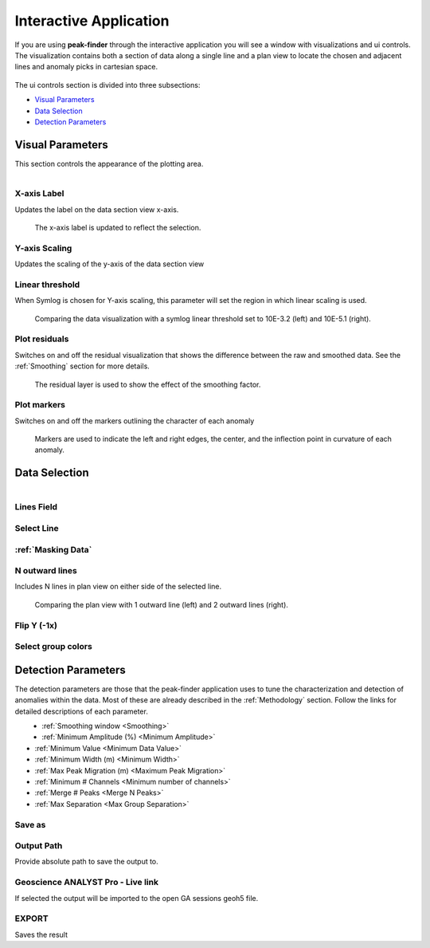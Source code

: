 .. _interactive_application:

Interactive Application
=======================

If you are using **peak-finder** through the interactive application you will see
a window with visualizations and ui controls.  The visualization contains both a
section of data along a single line and a plan view to locate the chosen and
adjacent lines and anomaly picks in cartesian space.

.. figure:: /images/interactive/visualizations.png
    :scale: 40%

The ui controls section is divided into three subsections:

- `Visual Parameters`_
- `Data Selection`_
- `Detection Parameters`_

.. figure:: /images/interactive/ui_controls.png
    :scale: 40%



Visual Parameters
~~~~~~~~~~~~~~~~~

This section controls the appearance of the plotting area.

.. figure:: /images/parameters/visual_parameters.png
   :align: left

X-axis Label
____________

Updates the label on the data section view x-axis.

.. figure:: /images/parameters/visualization/section_xlabel.png

   The x-axis label is updated to reflect the selection.

Y-axis Scaling
______________

Updates the scaling of the y-axis of the data section view

.. todo::

   Add a figure showing data with both linear and symlog scaling

Linear threshold
________________

When Symlog is chosen for Y-axis scaling, this parameter will set the
region in which linear scaling is used.

.. figure:: /images/parameters/visualization/linthresh_compare.png
   :scale: 60%

   Comparing the data visualization with a symlog linear threshold set to
   10E-3.2 (left) and 10E-5.1 (right).

Plot residuals
______________

Switches on and off the residual visualization that shows the difference
between the raw and smoothed data.  See the :ref:`Smoothing` section for more details.

.. figure:: /images/parameters/visualization/residuals.png
   :scale: 40%

   The residual layer is used to show the effect of the smoothing factor.

Plot markers
____________

Switches on and off the markers outlining the character of each anomaly

.. figure:: /images/parameters/visualization/markers.png
   :scale: 40%

   Markers are used to indicate the left and right edges, the center,
   and the inflection point in curvature of each anomaly.

Data Selection
~~~~~~~~~~~~~~
.. figure:: /images/parameters/data_selection_parameters.png
   :width: 80%
   :align: left

Lines Field
___________

.. autoproperty:: peak_finder.params.PeakFinderParams.line_field

Select Line
___________

.. autoproperty:: peak_finder.params.PeakFinderParams.line_id

.. todo::

   Add a figure showing the plan view line selection (black).

:ref:`Masking Data`
___________________

.. todo::

   Add a figure of a working masked result.

N outward lines
_______________

Includes N lines in plan view on either side of the selected line.

.. figure:: /images/parameters/data_selection/outward_line_compare.png
   :scale: 40%

   Comparing the plan view with 1 outward line (left) and 2 outward lines
   (right).

Flip Y (-1x)
____________

.. autoproperty:: peak_finder.params.PeakFinderParams.flip_sign

.. todo::

   Update docstring and add figure showing the effect of flipping y.

Select group colors
___________________

.. todo::

   Add figure of color picker widget.  Move this ui to visualization group?

Detection Parameters
~~~~~~~~~~~~~~~~~~~~

The detection parameters are those that the peak-finder application uses to
tune the characterization and detection of anomalies within the data.  Most
of these are already described in the :ref:`Methodology` section.  Follow
the links for detailed descriptions of each parameter.

.. figure:: /images/parameters/detection_parameters.png
   :align: left


- :ref:`Smoothing window <Smoothing>`
- :ref:`Minimum Amplitude (%) <Minimum Amplitude>`
- :ref:`Minimum Value <Minimum Data Value>`
- :ref:`Minimum Width (m) <Minimum Width>`
- :ref:`Max Peak Migration (m) <Maximum Peak Migration>`
- :ref:`Minimum # Channels <Minimum number of channels>`
- :ref:`Merge # Peaks <Merge N Peaks>`
- :ref:`Max Separation <Max Group Separation>`


Save as
_______

.. autoproperty:: peak_finder.params.PeakFinderParams.ga_group_name

.. todo::

   Update docstring and add figure showing resulting object saved in GA.

Output Path
___________

Provide absolute path to save the output to.

Geoscience ANALYST Pro - Live link
__________________________________

If selected the output will be imported to the open GA sessions geoh5 file.

EXPORT
______

Saves the result

